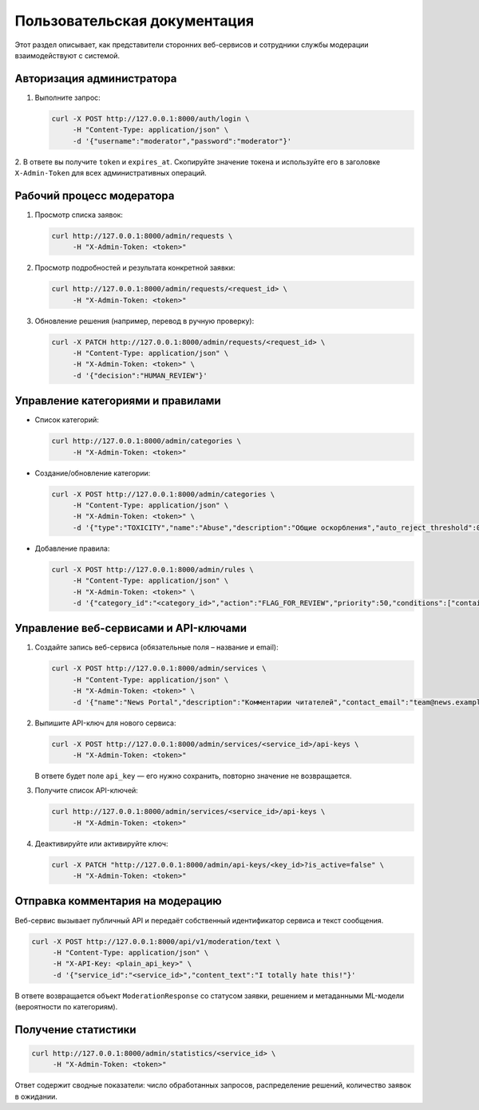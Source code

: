 Пользовательская документация
=============================

Этот раздел описывает, как представители сторонних веб-сервисов и сотрудники службы
модерации взаимодействуют с системой.

Авторизация администратора
--------------------------

1. Выполните запрос:

   .. code-block:: bash

      curl -X POST http://127.0.0.1:8000/auth/login \
           -H "Content-Type: application/json" \
           -d '{"username":"moderator","password":"moderator"}'

2. В ответе вы получите ``token`` и ``expires_at``. Скопируйте значение токена и используйте
его в заголовке ``X-Admin-Token`` для всех административных операций.

Рабочий процесс модератора
--------------------------

#. Просмотр списка заявок:

   .. code-block:: bash

      curl http://127.0.0.1:8000/admin/requests \
           -H "X-Admin-Token: <token>"

#. Просмотр подробностей и результата конкретной заявки:

   .. code-block:: bash

      curl http://127.0.0.1:8000/admin/requests/<request_id> \
           -H "X-Admin-Token: <token>"

#. Обновление решения (например, перевод в ручную проверку):

   .. code-block:: bash

      curl -X PATCH http://127.0.0.1:8000/admin/requests/<request_id> \
           -H "Content-Type: application/json" \
           -H "X-Admin-Token: <token>" \
           -d '{"decision":"HUMAN_REVIEW"}'

Управление категориями и правилами
----------------------------------

* Список категорий:

  .. code-block:: bash

     curl http://127.0.0.1:8000/admin/categories \
          -H "X-Admin-Token: <token>"

* Создание/обновление категории:

  .. code-block:: bash

     curl -X POST http://127.0.0.1:8000/admin/categories \
          -H "Content-Type: application/json" \
          -H "X-Admin-Token: <token>" \
          -d '{"type":"TOXICITY","name":"Abuse","description":"Общие оскорбления","auto_reject_threshold":0.95,"human_review_threshold":0.6,"is_enabled":true}'

* Добавление правила:

  .. code-block:: bash

     curl -X POST http://127.0.0.1:8000/admin/rules \
          -H "Content-Type: application/json" \
          -H "X-Admin-Token: <token>" \
          -d '{"category_id":"<category_id>","action":"FLAG_FOR_REVIEW","priority":50,"conditions":["contains:abuse"]}'

Управление веб-сервисами и API-ключами
--------------------------------------

1. Создайте запись веб-сервиса (обязательные поля – название и email):

   .. code-block:: bash

      curl -X POST http://127.0.0.1:8000/admin/services \
           -H "Content-Type: application/json" \
           -H "X-Admin-Token: <token>" \
           -d '{"name":"News Portal","description":"Комментарии читателей","contact_email":"team@news.example"}'

2. Выпишите API-ключ для нового сервиса:

   .. code-block:: bash

      curl -X POST http://127.0.0.1:8000/admin/services/<service_id>/api-keys \
           -H "X-Admin-Token: <token>"

   В ответе будет поле ``api_key`` — его нужно сохранить, повторно значение не возвращается.

3. Получите список API-ключей:

   .. code-block:: bash

      curl http://127.0.0.1:8000/admin/services/<service_id>/api-keys \
           -H "X-Admin-Token: <token>"

4. Деактивируйте или активируйте ключ:

   .. code-block:: bash

      curl -X PATCH "http://127.0.0.1:8000/admin/api-keys/<key_id>?is_active=false" \
           -H "X-Admin-Token: <token>"

Отправка комментария на модерацию
---------------------------------

Веб-сервис вызывает публичный API и передаёт собственный идентификатор сервиса и текст сообщения.

.. code-block:: bash

   curl -X POST http://127.0.0.1:8000/api/v1/moderation/text \
        -H "Content-Type: application/json" \
        -H "X-API-Key: <plain_api_key>" \
        -d '{"service_id":"<service_id>","content_text":"I totally hate this!"}'

В ответе возвращается объект ``ModerationResponse`` со статусом заявки, решением и метаданными
ML-модели (вероятности по категориям).

Получение статистики
--------------------

.. code-block:: bash

   curl http://127.0.0.1:8000/admin/statistics/<service_id> \
        -H "X-Admin-Token: <token>"

Ответ содержит сводные показатели: число обработанных запросов, распределение решений, количество
заявок в ожидании.
